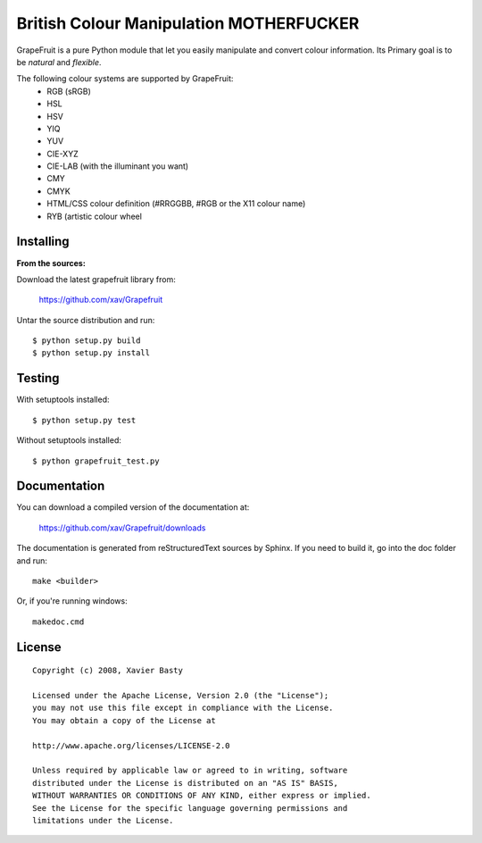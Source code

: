 =====================
British Colour Manipulation MOTHERFUCKER
=====================

GrapeFruit is a pure Python module that let you easily manipulate and convert colour information.
Its Primary goal is to be *natural* and *flexible*.

The following colour systems are supported by GrapeFruit:
  * RGB (sRGB)
  * HSL 
  * HSV
  * YIQ
  * YUV
  * CIE-XYZ
  * CIE-LAB (with the illuminant you want)
  * CMY
  * CMYK
  * HTML/CSS colour definition (#RRGGBB, #RGB or the X11 colour name)
  * RYB (artistic colour wheel
Installing
============

**From the sources:**

Download the latest grapefruit library from:

  https://github.com/xav/Grapefruit


Untar the source distribution and run::

  $ python setup.py build
  $ python setup.py install


Testing
=========

With setuptools installed::

  $ python setup.py test

Without setuptools installed::

  $ python grapefruit_test.py


Documentation
===============

You can download a compiled version of the documentation at:

  https://github.com/xav/Grapefruit/downloads

The documentation is generated from reStructuredText sources by Sphinx.
If you need to build it, go into the doc folder and run::

  make <builder>

Or, if you're running windows::

  makedoc.cmd


License
=========

::

  Copyright (c) 2008, Xavier Basty
  
  Licensed under the Apache License, Version 2.0 (the "License");
  you may not use this file except in compliance with the License.
  You may obtain a copy of the License at
  
  http://www.apache.org/licenses/LICENSE-2.0
  
  Unless required by applicable law or agreed to in writing, software
  distributed under the License is distributed on an "AS IS" BASIS,
  WITHOUT WARRANTIES OR CONDITIONS OF ANY KIND, either express or implied.
  See the License for the specific language governing permissions and
  limitations under the License.
